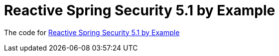 # Reactive Spring Security 5.1 by Example

The code for https://www.youtube.com/watch?v=YcAufUtfm44[Reactive Spring Security 5.1 by Example]
